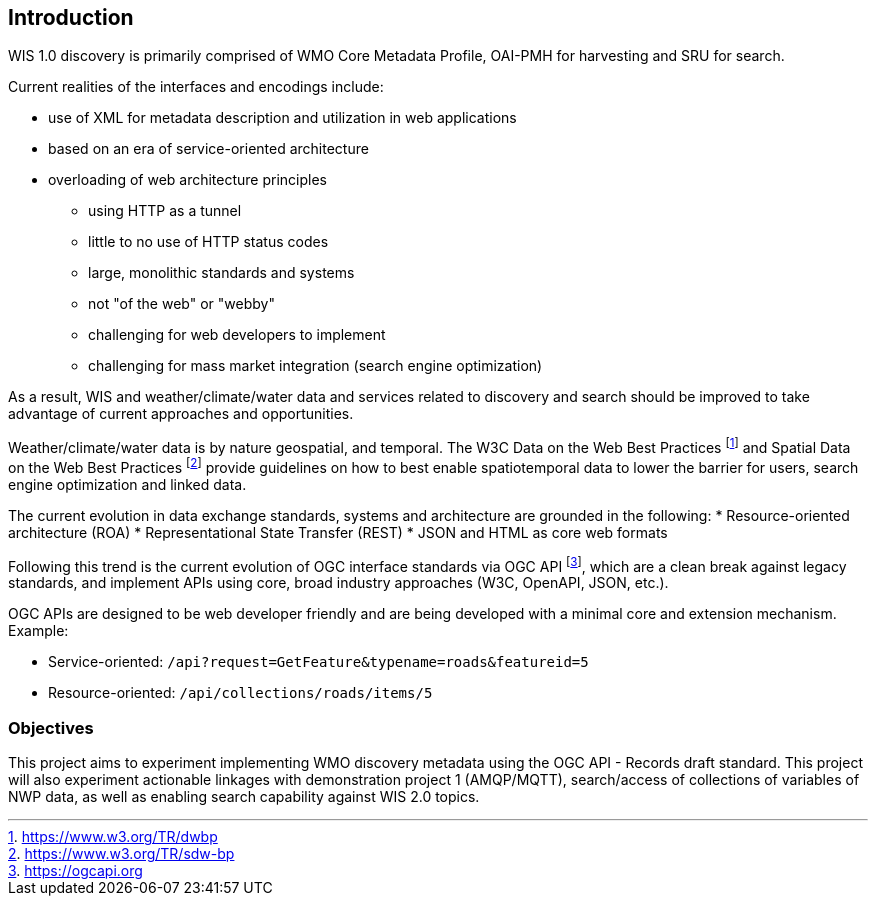 == Introduction

WIS 1.0 discovery is primarily comprised of WMO Core Metadata Profile, OAI-PMH for harvesting and SRU for search.

Current realities of the interfaces and encodings include:

* use of XML for metadata description and utilization in web applications
* based on an era of service-oriented architecture
* overloading of web architecture principles
** using HTTP as a tunnel
** little to no use of HTTP status codes
** large, monolithic standards and systems
** not "of the web" or "webby"
** challenging for web developers to implement
** challenging for mass market integration (search engine optimization)

As a result, WIS and weather/climate/water data and services related to discovery and search should be improved to take advantage of current approaches and opportunities. 

Weather/climate/water data is by nature geospatial, and temporal.  The W3C Data on the Web Best Practices footnote:[https://www.w3.org/TR/dwbp] and Spatial Data on the Web Best Practices footnote:[https://www.w3.org/TR/sdw-bp] provide guidelines on how to best enable spatiotemporal data to lower the barrier for users, search engine optimization and linked data.

The current evolution in data exchange standards, systems and architecture are grounded in the following:
* Resource-oriented architecture (ROA)
* Representational State Transfer (REST)
* JSON and HTML as core web formats

Following this trend is the current evolution of OGC interface standards via OGC API footnote:[https://ogcapi.org], which are a clean break against legacy standards, and implement APIs using core, broad industry approaches (W3C, OpenAPI, JSON, etc.).

OGC APIs are designed to be web developer friendly and are being developed with a minimal core and extension mechanism.  Example:

* Service-oriented: [line-through]#`/api?request=GetFeature&typename=roads&featureid=5`#
* Resource-oriented: `/api/collections/roads/items/5`

=== Objectives

This project aims to experiment implementing WMO discovery metadata using the OGC API - Records draft standard. This project will also experiment actionable linkages with demonstration project 1 (AMQP/MQTT), search/access of collections of variables of NWP data, as well as enabling search capability against WIS 2.0 topics.
